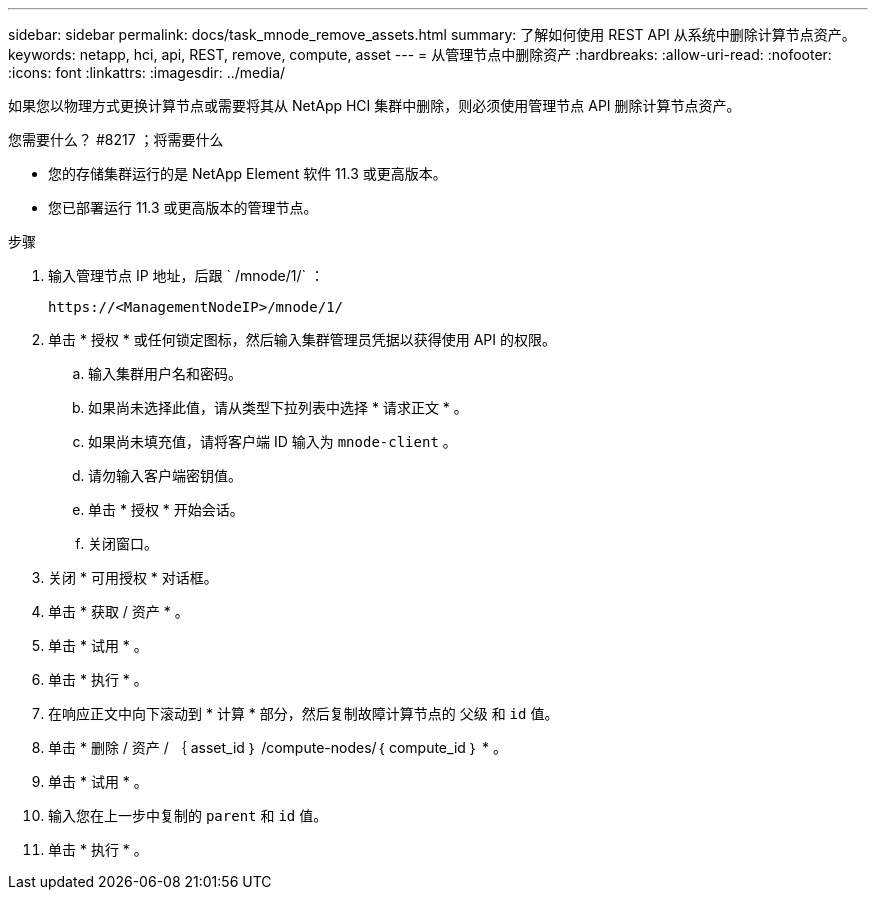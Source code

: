 ---
sidebar: sidebar 
permalink: docs/task_mnode_remove_assets.html 
summary: 了解如何使用 REST API 从系统中删除计算节点资产。 
keywords: netapp, hci, api, REST, remove, compute, asset 
---
= 从管理节点中删除资产
:hardbreaks:
:allow-uri-read: 
:nofooter: 
:icons: font
:linkattrs: 
:imagesdir: ../media/


[role="lead"]
如果您以物理方式更换计算节点或需要将其从 NetApp HCI 集群中删除，则必须使用管理节点 API 删除计算节点资产。

.您需要什么？ #8217 ；将需要什么
* 您的存储集群运行的是 NetApp Element 软件 11.3 或更高版本。
* 您已部署运行 11.3 或更高版本的管理节点。


.步骤
. 输入管理节点 IP 地址，后跟 ` /mnode/1/` ：
+
[listing]
----
https://<ManagementNodeIP>/mnode/1/
----
. 单击 * 授权 * 或任何锁定图标，然后输入集群管理员凭据以获得使用 API 的权限。
+
.. 输入集群用户名和密码。
.. 如果尚未选择此值，请从类型下拉列表中选择 * 请求正文 * 。
.. 如果尚未填充值，请将客户端 ID 输入为 `mnode-client` 。
.. 请勿输入客户端密钥值。
.. 单击 * 授权 * 开始会话。
.. 关闭窗口。


. 关闭 * 可用授权 * 对话框。
. 单击 * 获取 / 资产 * 。
. 单击 * 试用 * 。
. 单击 * 执行 * 。
. 在响应正文中向下滚动到 * 计算 * 部分，然后复制故障计算节点的 `父级` 和 `id` 值。
. 单击 * 删除 / 资产 / ｛ asset_id ｝ /compute-nodes/｛ compute_id ｝ * 。
. 单击 * 试用 * 。
. 输入您在上一步中复制的 `parent` 和 `id` 值。
. 单击 * 执行 * 。

